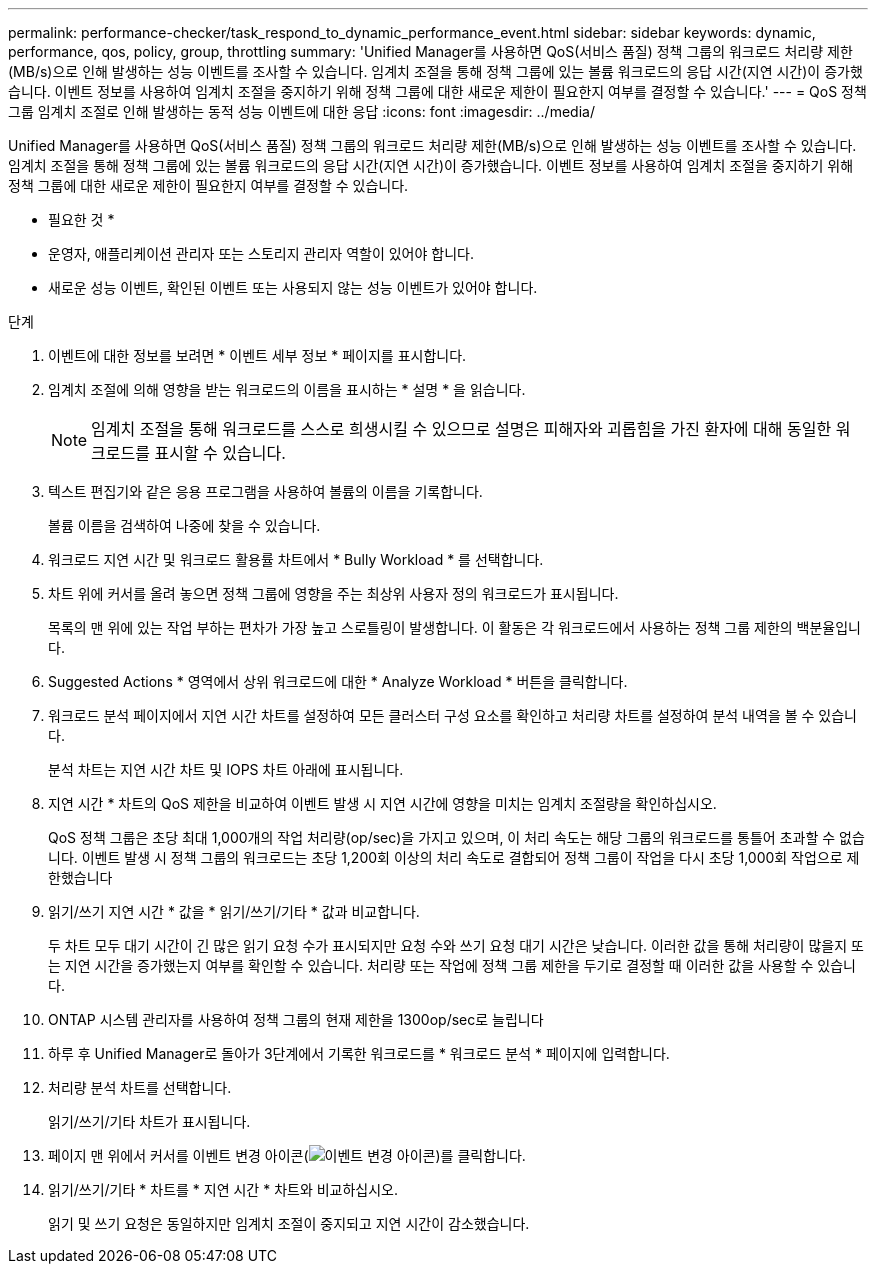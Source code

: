 ---
permalink: performance-checker/task_respond_to_dynamic_performance_event.html 
sidebar: sidebar 
keywords: dynamic, performance, qos, policy, group, throttling 
summary: 'Unified Manager를 사용하면 QoS(서비스 품질) 정책 그룹의 워크로드 처리량 제한(MB/s)으로 인해 발생하는 성능 이벤트를 조사할 수 있습니다. 임계치 조절을 통해 정책 그룹에 있는 볼륨 워크로드의 응답 시간(지연 시간)이 증가했습니다. 이벤트 정보를 사용하여 임계치 조절을 중지하기 위해 정책 그룹에 대한 새로운 제한이 필요한지 여부를 결정할 수 있습니다.' 
---
= QoS 정책 그룹 임계치 조절로 인해 발생하는 동적 성능 이벤트에 대한 응답
:icons: font
:imagesdir: ../media/


[role="lead"]
Unified Manager를 사용하면 QoS(서비스 품질) 정책 그룹의 워크로드 처리량 제한(MB/s)으로 인해 발생하는 성능 이벤트를 조사할 수 있습니다. 임계치 조절을 통해 정책 그룹에 있는 볼륨 워크로드의 응답 시간(지연 시간)이 증가했습니다. 이벤트 정보를 사용하여 임계치 조절을 중지하기 위해 정책 그룹에 대한 새로운 제한이 필요한지 여부를 결정할 수 있습니다.

* 필요한 것 *

* 운영자, 애플리케이션 관리자 또는 스토리지 관리자 역할이 있어야 합니다.
* 새로운 성능 이벤트, 확인된 이벤트 또는 사용되지 않는 성능 이벤트가 있어야 합니다.


.단계
. 이벤트에 대한 정보를 보려면 * 이벤트 세부 정보 * 페이지를 표시합니다.
. 임계치 조절에 의해 영향을 받는 워크로드의 이름을 표시하는 * 설명 * 을 읽습니다.
+
[NOTE]
====
임계치 조절을 통해 워크로드를 스스로 희생시킬 수 있으므로 설명은 피해자와 괴롭힘을 가진 환자에 대해 동일한 워크로드를 표시할 수 있습니다.

====
. 텍스트 편집기와 같은 응용 프로그램을 사용하여 볼륨의 이름을 기록합니다.
+
볼륨 이름을 검색하여 나중에 찾을 수 있습니다.

. 워크로드 지연 시간 및 워크로드 활용률 차트에서 * Bully Workload * 를 선택합니다.
. 차트 위에 커서를 올려 놓으면 정책 그룹에 영향을 주는 최상위 사용자 정의 워크로드가 표시됩니다.
+
목록의 맨 위에 있는 작업 부하는 편차가 가장 높고 스로틀링이 발생합니다. 이 활동은 각 워크로드에서 사용하는 정책 그룹 제한의 백분율입니다.

. Suggested Actions * 영역에서 상위 워크로드에 대한 * Analyze Workload * 버튼을 클릭합니다.
. 워크로드 분석 페이지에서 지연 시간 차트를 설정하여 모든 클러스터 구성 요소를 확인하고 처리량 차트를 설정하여 분석 내역을 볼 수 있습니다.
+
분석 차트는 지연 시간 차트 및 IOPS 차트 아래에 표시됩니다.

. 지연 시간 * 차트의 QoS 제한을 비교하여 이벤트 발생 시 지연 시간에 영향을 미치는 임계치 조절량을 확인하십시오.
+
QoS 정책 그룹은 초당 최대 1,000개의 작업 처리량(op/sec)을 가지고 있으며, 이 처리 속도는 해당 그룹의 워크로드를 통틀어 초과할 수 없습니다. 이벤트 발생 시 정책 그룹의 워크로드는 초당 1,200회 이상의 처리 속도로 결합되어 정책 그룹이 작업을 다시 초당 1,000회 작업으로 제한했습니다

. 읽기/쓰기 지연 시간 * 값을 * 읽기/쓰기/기타 * 값과 비교합니다.
+
두 차트 모두 대기 시간이 긴 많은 읽기 요청 수가 표시되지만 요청 수와 쓰기 요청 대기 시간은 낮습니다. 이러한 값을 통해 처리량이 많을지 또는 지연 시간을 증가했는지 여부를 확인할 수 있습니다. 처리량 또는 작업에 정책 그룹 제한을 두기로 결정할 때 이러한 값을 사용할 수 있습니다.

. ONTAP 시스템 관리자를 사용하여 정책 그룹의 현재 제한을 1300op/sec로 늘립니다
. 하루 후 Unified Manager로 돌아가 3단계에서 기록한 워크로드를 * 워크로드 분석 * 페이지에 입력합니다.
. 처리량 분석 차트를 선택합니다.
+
읽기/쓰기/기타 차트가 표시됩니다.

. 페이지 맨 위에서 커서를 이벤트 변경 아이콘(image:../media/opm_change_icon.gif["이벤트 변경 아이콘"])를 클릭합니다.
. 읽기/쓰기/기타 * 차트를 * 지연 시간 * 차트와 비교하십시오.
+
읽기 및 쓰기 요청은 동일하지만 임계치 조절이 중지되고 지연 시간이 감소했습니다.


